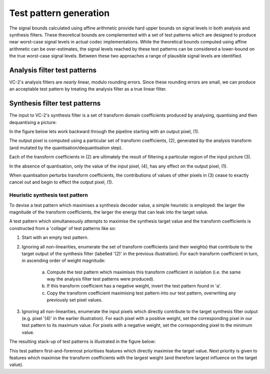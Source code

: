 .. _theory-test-patterns:

Test pattern generation
=======================

The signal bounds calculated using affine arithmetic provide hard upper bounds
on signal levels in both analysis and synthesis filters. These theoretical
bounds are complemented with a set of test patterns which are designed to
produce near worst-case signal levels in actual codec implementations.  While
the theoretical bounds computed using affine arithmetic can be over-estimates,
the signal levels reached by these test patterns can be considered a
lower-bound on the true worst-case signal levels. Between these two approaches
a range of plausible signal levels are identified.


Analysis filter test patterns
-----------------------------

VC-2's analysis filters are *nearly* linear, modulo rounding errors. Since
these rounding errors are small, we can produce an acceptable test pattern
by treating the analysis filter as a true linear filter.


Synthesis filter test patterns
------------------------------

The input to VC-2's synthesis filter is a set of transform domain coefficients
produced by analysing, quantising and then dequantising a picture:

.. image:: /_static/analysis_quantisation_synthesis_pipeline.svg
    :alt: A pipeline: input, analysis, quantisation, dequantisation, synthesis, output.

In the figure below lets work backward through the pipeline starting with an
output pixel, (1).

.. image:: /_static/filter_pixel_influences.svg
    :alt: A diagram showing how the set of values which influences a particular output value grows through the filter.

The output pixel is computed using a particular set of transform coefficients,
(2), generated by the analysis transform (and mutated by the
quantisation/dequantisation step).

Each of the transform coefficients in (2) are ultimately the result of
filtering a particular region of the input picture (3).

In the absence of quantisation, only the value of the input pixel, (4), has any
effect on the output pixel, (1).

When quantisation perturbs transform coefficients, the contributions of values
of other pixels in (3) cease to exactly cancel out and begin to effect the
output pixel, (1).


Heuristic synthesis test pattern
````````````````````````````````

To devise a test pattern which maximises a synthesis decoder value, a simple
heuristic is employed: the larger the magnitude of the transform coefficients,
the larger the energy that can leak into the target value.

A test pattern which simultaneously attempts to maximise the synthesis
target value and the transform coefficients is constructed from a 'collage' of
test patterns like so:

1. Start with an empty test pattern.
2. Ignoring all non-linearities, enumerate the set of transform coefficients
   (and their weights) that contribute to the target output of the synthesis
   filter (labelled '(2)' in the previous illustration).  For each transform
   coefficient in turn, in ascending order of weight magnitude:
    a. Compute the test pattern which maximises this transform coefficient in
       isolation (i.e. the same way the analysis filter test patterns were
       produced).
    b. If this transform coefficient has a negative weight, invert the test
       pattern found in 'a'.
    c. Copy the transform coefficient maximising test pattern into our test
       pattern, overwriting any previously set pixel values.
3. Ignoring all non-linearities, enumerate the input pixels which directly
   contribute to the target synthesis filter output (e.g. pixel '(4)' in the
   earlier illustration). For each pixel with a positive weight, set the
   corresponding pixel in our test pattern to its maximum value. For pixels
   with a negative weight, set the corresponding pixel to the minimum value.

The resulting stack-up of test patterns is illustrated in the figure below:

.. image:: /_static/test_pattern_construction.svg
    :alt: The stack-up of test patterns which combine to produce the final test pattern.

This test pattern first-and-foremost prioritises features which directly
maximise the target value. Next priority is given to features which maximise
the transform coefficients with the largest weight (and therefore largest
influence on the target value).
